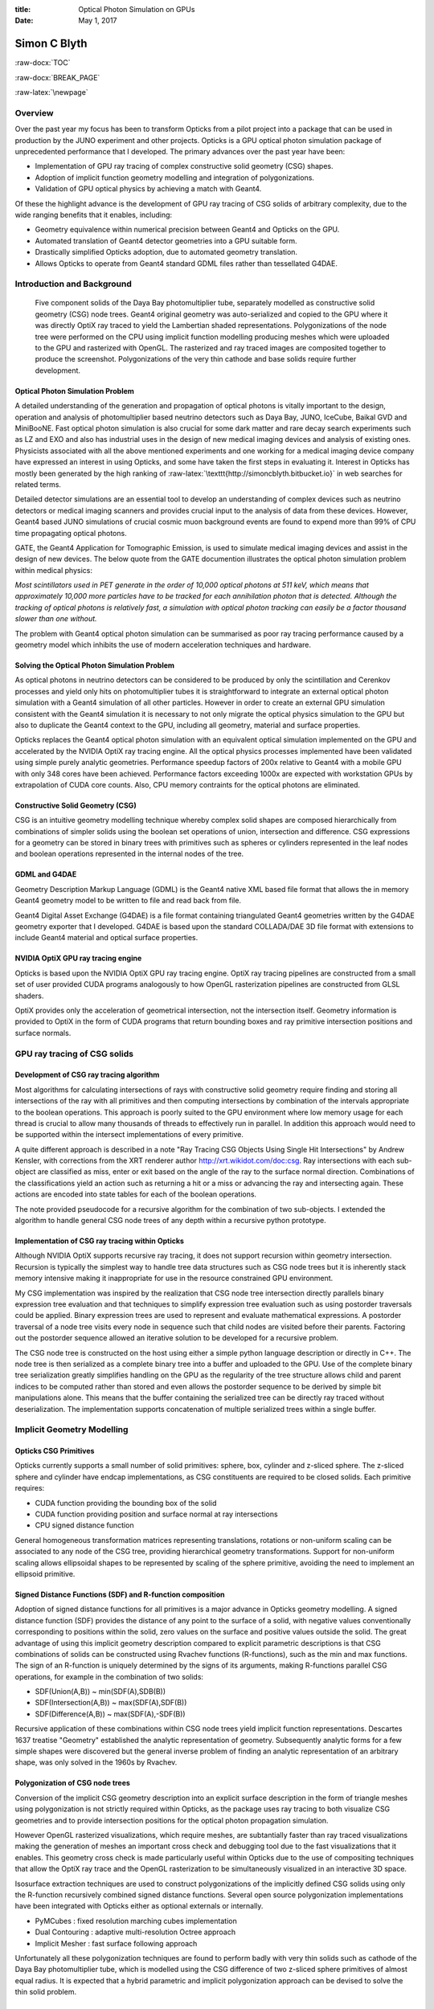 :title: Optical Photon Simulation on GPUs
:date: May 1, 2017

.. role:: raw-html(raw)
   :format: html

.. role:: raw-latex(raw)
   :format: latex

.. role:: raw-docx(raw)
   :format: docx


##############
Simon C Blyth
##############

:raw-docx:`TOC`

:raw-docx:`BREAK_PAGE`

:raw-latex:`\newpage` 


Overview
=======================

Over the past year my focus has been to transform Opticks from a pilot project 
into a package that can be used in production by the JUNO experiment and other projects. 
Opticks is a GPU optical photon simulation package of unprecedented performance that I developed.
The primary advances over the past year have been:

* Implementation of GPU ray tracing of complex constructive solid geometry (CSG) shapes.
* Adoption of implicit function geometry modelling and integration of polygonizations.
* Validation of GPU optical physics by achieving a match with Geant4.

Of these the highlight advance is the development of GPU ray tracing of CSG solids of arbitrary complexity, 
due to the wide ranging benefits that it enables, including:


* Geometry equivalence within numerical precision between Geant4 and Opticks on the GPU.

* Automated translation of Geant4 detector geometries into a GPU suitable form.

* Drastically simplified Opticks adoption, due to automated geometry translation.

* Allows Opticks to operate from Geant4 standard GDML files rather than tessellated G4DAE.



Introduction and Background
===============================


.. figure:: env/ok/dyb_tboolean_dd_parade_half_half.png

    Five component solids of the Daya Bay photomultiplier tube, separately modelled as 
    constructive solid geometry (CSG) node trees. Geant4 original geometry was auto-serialized
    and copied to the GPU where it was directly OptiX ray traced to yield the Lambertian shaded representations.
    Polygonizations of the node tree were performed on the CPU using implicit function modelling 
    producing meshes which were uploaded to the GPU and rasterized with OpenGL. The rasterized and 
    ray traced images are composited together to produce the screenshot. 
    Polygonizations of the very thin cathode and base solids require further development. 


Optical Photon Simulation Problem
-----------------------------------

A detailed understanding of the generation and propagation of optical photons
is vitally important to the design, operation and analysis of photomultiplier 
based neutrino detectors such as Daya Bay, JUNO, IceCube, Baikal GVD and MiniBooNE.
Fast optical photon simulation is also crucial for some dark matter and rare decay search 
experiments such as LZ and EXO and also has industrial uses in the design of new medical 
imaging devices and analysis of existing ones.
Physicists associated with all the above mentioned experiments and one working 
for a medical imaging device company have expressed an interest in using Opticks, and 
some have taken the first steps in evaluating it. Interest in Opticks has mostly been generated by the high ranking 
of :raw-latex:`\texttt{http://simoncblyth.bitbucket.io}` in web searches for related terms. 

Detailed detector simulations are an essential tool to develop 
an understanding of complex devices such as neutrino detectors 
or medical imaging scanners and provides crucial input to the analysis
of data from these devices. However, Geant4 based JUNO simulations of crucial cosmic muon background events
are found to expend more than 99% of CPU time propagating optical photons.

GATE, the Geant4 Application for Tomographic Emission, is used to simulate 
medical imaging devices and assist in the design of new devices.
The below quote from the GATE documention illustrates the optical photon simulation problem
within medical physics: 

*Most scintillators used in PET generate in the order of 10,000 optical photons at 511 keV, which
means that approximately 10,000 more particles have to be tracked for each
annihilation photon that is detected. Although the tracking of optical photons
is relatively fast, a simulation with optical photon tracking can easily be a
factor thousand slower than one without.*

The problem with Geant4 optical photon simulation can be summarised as
poor ray tracing performance caused by a geometry model which 
inhibits the use of modern acceleration techniques and hardware.



Solving the Optical Photon Simulation Problem
-----------------------------------------------

As optical photons in neutrino detectors can be considered 
to be produced by only the scintillation and Cerenkov processes
and yield only hits on photomultiplier tubes it is straightforward 
to integrate an external optical photon simulation with a Geant4 simulation 
of all other particles.
However in order to create an external GPU simulation consistent with 
the Geant4 simulation it is necessary to not only 
migrate the optical physics simulation to the GPU but also  
to duplicate the Geant4 context to the GPU, including all geometry, material and surface
properties.

Opticks replaces the Geant4 optical photon simulation with an equivalent optical 
simulation implemented on the GPU and accelerated by the NVIDIA OptiX ray tracing engine.
All the optical physics processes implemented have been validated using 
simple purely analytic geometries.
Performance speedup factors of 200x relative to Geant4 with a mobile GPU 
with only 348 cores have been achieved. Performance factors exceeding 1000x are expected 
with workstation GPUs by extrapolation of CUDA core counts.
Also, CPU memory contraints for the optical photons are eliminated.

Constructive Solid Geometry (CSG) 
-----------------------------------

CSG is an intuitive geometry modelling technique whereby 
complex solid shapes are composed hierarchically from combinations 
of simpler solids using the boolean set operations of union, intersection and difference.
CSG expressions for a geometry can be stored in binary trees with primitives such 
as spheres or cylinders represented in the leaf nodes and boolean 
operations represented in the internal nodes of the tree.

GDML and G4DAE
-----------------

Geometry Description Markup Language (GDML) is the Geant4 native XML based file format 
that allows the in memory Geant4 geometry model to be written to file and read back from file.

Geant4 Digital Asset Exchange (G4DAE) is a file format containing triangulated Geant4 
geometries written by the G4DAE geometry exporter that I developed. 
G4DAE is based upon the standard COLLADA/DAE 3D file format with extensions 
to include Geant4 material and optical surface properties. 


NVIDIA OptiX GPU ray tracing engine
--------------------------------------

Opticks is based upon the NVIDIA OptiX GPU ray tracing engine. 
OptiX ray tracing pipelines are constructed from a small set of user provided
CUDA programs analogously to how OpenGL rasterization pipelines are constructed from GLSL shaders.

OptiX provides only the acceleration of geometrical intersection, not the
intersection itself. Geometry information is provided to OptiX in the form of CUDA programs 
that return bounding boxes and ray primitive intersection positions and surface normals.



GPU ray tracing of CSG solids
================================

Development of CSG ray tracing algorithm
--------------------------------------------------------

Most algorithms for calculating intersections of rays with constructive solid geometry 
require finding and storing all intersections of the ray with all primitives and 
then computing intersections by combination of the intervals appropriate to the 
boolean operations.  This approach is poorly suited to the GPU environment 
where low memory usage for each thread is crucial to allow many thousands of 
threads to effectively run in parallel.  In addition this approach would
need to be supported within the intersect implementations of every primitive.

A quite different approach is described in a note 
"Ray Tracing CSG Objects Using Single Hit Intersections" by Andrew Kensler, 
with corrections from the XRT renderer author http://xrt.wikidot.com/doc:csg.
Ray intersections with each sub-object are classified as miss, enter or exit
based on the angle of the ray to the surface normal direction. 
Combinations of the classifications yield an action such as returning a hit or a miss
or advancing the ray and intersecting again.  These actions are encoded into state
tables for each of the boolean operations.

The note provided pseudocode for a recursive algorithm for the combination of two sub-objects.  
I extended the algorithm to handle general CSG node trees of any depth within
a recursive python prototype.


Implementation of CSG ray tracing within Opticks
---------------------------------------------------------

Although NVIDIA OptiX supports recursive ray tracing, it does not support recursion 
within geometry intersection. Recursion is typically the simplest way to handle
tree data structures such as CSG node trees but it is inherently stack memory intensive 
making it inappropriate for use in the resource constrained GPU environment. 
  
My CSG implementation was inspired by the realization that CSG node tree intersection 
directly parallels binary expression tree evaluation and that techniques to simplify expression 
tree evaluation such as using postorder traversals could be applied. 
Binary expression trees are used to represent and evaluate mathematical expressions. 
A postorder traversal of a node tree visits every node in sequence such that
child nodes are visited before their parents.
Factoring out the postorder sequence allowed an iterative solution to be developed 
for a recursive problem.  

The CSG node tree is constructed on the host using either a simple python language description 
or directly in C++. 
The node tree is then serialized as a complete binary tree into a buffer and uploaded to the GPU. 
Use of the complete binary tree serialization greatly simplifies handling on the GPU as the 
regularity of the tree structure allows child and parent indices to be computed rather 
than stored and even allows the postorder sequence to be derived by simple bit manipulations alone. 
This means that the buffer containing the serialized tree can be directly ray traced 
without deserialization.  The implementation supports concatenation 
of multiple serialized trees within a single buffer.


Implicit Geometry Modelling 
==============================

Opticks CSG Primitives 
------------------------

Opticks currently supports a small number of solid primitives: sphere, box, cylinder 
and z-sliced sphere. The z-sliced sphere and cylinder have endcap implementations, as
CSG constituents are required to be closed solids. Each primitive requires:

* CUDA function providing the bounding box of the solid
* CUDA function providing position and surface normal at ray intersections
* CPU signed distance function 

General homogeneous transformation matrices representing 
translations, rotations or non-uniform scaling can be associated
to any node of the CSG tree, providing hierarchical geometry transformations. 
Support for non-uniform scaling allows ellipsoidal shapes to be represented by 
scaling of the sphere primitive, avoiding the need to implement an ellipsoid primitive.  


Signed Distance Functions (SDF) and R-function composition
-------------------------------------------------------------

Adoption of signed distance functions for all primitives
is a major advance in Opticks geometry modelling.
A signed distance function (SDF) provides the distance of any point 
to the surface of a solid, with negative values conventionally corresponding to positions 
within the solid, zero values on the surface and positive values outside the solid. 
The great advantage of using this implicit geometry description compared 
to explicit parametric descriptions is that CSG combinations of solids 
can be constructed using Rvachev functions (R-functions), 
such as the min and max functions. The sign of an R-function is uniquely 
determined by the signs of its arguments, making R-functions parallel CSG operations, for example
in the combination of two solids:

* SDF(Union(A,B)) ~ min(SDF(A),SDB(B))
* SDF(Intersection(A,B)) ~  max(SDF(A),SDF(B)) 
* SDF(Difference(A,B)) ~ max(SDF(A),-SDF(B)) 

Recursive application of these combinations within CSG node trees 
yield implicit function representations.
Descartes 1637 treatise "Geometry" established the analytic representation of geometry.
Subsequently analytic forms for a few simple shapes were discovered but the general inverse problem 
of finding an analytic representation of an arbitrary shape, was only solved in the 1960s by Rvachev. 


Polygonization of CSG node trees
-----------------------------------

Conversion of the implicit CSG geometry description into an explicit surface description 
in the form of triangle meshes using polygonization is not strictly required within Opticks, 
as the package uses ray tracing to both visualize CSG geometries and to provide 
intersection positions for the optical photon propagation simulation.

However OpenGL rasterized visualizations, which require meshes, are subtantially faster 
than ray traced visualizations making the generation of meshes an important cross check and debugging 
tool due to the fast visualizations that it enables. 
This geometry cross check is made particularly useful within Opticks due
to the use of compositing techniques that allow the OptiX ray trace and the OpenGL rasterization 
to be simultaneously visualized in an interactive 3D space.  

Isosurface extraction techniques are used to construct polygonizations of the 
implicitly defined CSG solids using only the R-function recursively combined 
signed distance functions.
Several open source polygonization implementations have been 
integrated with Opticks either as optional externals or internally.

* PyMCubes : fixed resolution marching cubes implementation
* Dual Contouring : adaptive multi-resolution Octree approach
* Implicit Mesher : fast surface following approach

Unfortunately all these polygonization techniques are found to perform badly with 
very thin solids such as cathode of the Daya Bay photomultiplier tube, which is 
modelled using the CSG difference of two z-sliced sphere primitives of almost equal radius.
It is expected that a hybrid parametric and implicit polygonization approach 
can be devised to solve the thin solid problem.


Opticks Validation
==============================

Optical Physics Processes ported to the GPU
-----------------------------------------------------------------

All of the Geant4 optical photon propagation processes relevant to Daya Bay and JUNO 
are implemented on the GPU within OptiX CUDA programs.  The processes include
absorption, Rayleigh scattering, Fresnel reflection and refraction, diffuse reflection 
and scintillator reemission. Similarly optical photon generation from scintillation and Cerenkov processes 
using buffers of generation step parameters collected from Geant4 
are implemented on the GPU within OptiX CUDA programs. 


Optical Physics : Opticks/Geant4 chi-squared minimization
-------------------------------------------------------------

Validation comparisons use a single executable that performs both 
the Geant4 and Opticks simulations and writes two events using 
an Opticks event format that includes highly compressed information 
for the first 16 photon propagation points.
These events are compared by forming chi-squared distances for: 

* photon history counts : within the 100 most frequent categories
* photon step-by-step distributions : 8 quantities, position, time, polarization and wavelength  


.. figure:: env/presentation/tconcentric-8cccccccc9ccccd_half.png

   Simplified three liquid detector geometry arranged in concentric spheres separated by acrylic.
   Photons from history category "TO BT BT BT BT DR BT BT BT BT BT BT BT BT SA" are shown,  
   where the abbreviations are, TO:Torch, BT:Boundary Transmit, DR:Diffuse Reflect, SA:Surface Absorb
   and the initial photons all travel along the X axis indicated by the red line.  The line colors 
   represent the material the photon is traversing, red:Gadolinium doped liquid scintillator, cyan: liquid scintillator and
   green: mineral oil.  The simplicity of this test geometry was adopted in order to debug an issue of Geant4 using 
   the group velocity from the wrong material after refraction.


.. raw:: latex

    {\small\begin{verbatim}
    .       1000000   1000000       373.13/356 =  1.05  (pval 0.256 prob 0.744)
            Opticks    Geant4
    0000     669843    670001          0.02    TO BT BT BT BT SA
    0001      83950     84149          0.24    TO AB
    0002      45490     44770          5.74    TO SC BT BT BT BT SA
    0003      28955     28718          0.97    TO BT BT BT BT AB
    0004      23187     23170          0.01    TO BT BT AB
    0005      20238     20140          0.24    TO RE BT BT BT BT SA
    0006      10214     10357          0.99    TO BT BT SC BT BT SA
    0007      10176     10318          0.98    TO BT BT BT BT SC SA
    0008       7540      7710          1.90    TO BT BT BT BT DR SA
    0009       5976      5934          0.15    TO RE RE BT BT BT BT SA
    0010       5779      5766          0.01    TO RE AB
    0011       5339      5269          0.46    TO BT BT BT BT DR BT BT BT BT BT BT BT BT SA
    0012       5111      4940          2.91    TO BT BT RE BT BT SA
    0013       4797      4886          0.82    TO SC AB
    0014       4494      4469          0.07    TO BT BT BT BT DR BT BT BT BT SA
    0015       3317      3302          0.03    TO BT BT SC BT BT BT BT BT BT SA
    0016       2670      2675          0.00    TO SC SC BT BT BT BT SA
    0017       2432      2383          0.50    TO BT BT BT BT DR AB
    0018       2043      1991          0.67    TO SC BT BT BT BT AB
    0019       1755      1826          1.41    TO SC BT BT AB
    \end{verbatim}}


The above text table shows the photon counts from Opticks and Geant4 for the top 20 
photon history categories obtained from a simulation of 1 million photons within the tconcentric test geometry
together with the chi-square distance of each category and the overall chi-squared distance.
The abbreviations are TO:torch, BT:boundary transmit, SA:surface absorb, AB:bulk absorb, RE:reemission, SC:scatter, 
DR:diffuse reflect. The overall chi-squared per degree of freedom and a similar one obtained for
the distributions at each propagation point is used to check the consistency of the simulations.

The top 100 photon history categories correspond to ~900 photon propagation points with 8 quantities 
per point this corresponds to 7200 histogram pairs that are compared. 
After numerous bug fixes directed by the next largest chi-square contributor statistically consistent 
GPU and CPU simulations for the photon counts and distributions have been achieved.



Opticks Marketing Activities 
==============================

The highlight marketing activity from the past year has been my presentation of Opticks at 
the 22nd International Conference on Computing in High Energy and Nuclear Physics (CHEP)
to an audience which included many of the core Geant4 developers. My talk and introductory video 
were well received, prompting much interest and many questions. Subsequently, I have heard that my work 
has inspired some Geant4 developers to initiate investigations of GPU ray tracing.
My conference proceedings paper has recently been accepted for publication in the IOP Conference Series. 

Slides and videos of my presentations are accessible from :raw-latex:`\texttt{http://simoncblyth.bitbucket.io}`

**During the past 12 months**

* April 2017, CHEP Proceedings accepted for publication in IOP Conference Series. :raw-latex:`\newline`
  *Opticks : GPU Optical Photon Simulation for Particle Physics using NVIDIA OptiX* :raw-latex:`\newline`

* December 2016, JUNO Workshop, LLR, Ecole Polytechnique, Paris. :raw-latex:`\newline`
  *Opticks : Optical Photon Simulation for Particle Physics with NVIDIA OptiX* :raw-latex:`\newline`
  Invited workshop talk. 

* October 2016, 22nd International Conference on Computing in High Energy and Nuclear Physics (CHEP). Hosted by SLAC and LBNL, San Francisco. :raw-latex:`\newline`
  *Opticks : Optical Photon Simulation for Particle Physics with NVIDIA OptiX* :raw-latex:`\newline`
  Contributed conference talk. 

* July 2016, Particle Physics Summer School, Weihai, Organized by Shandong University. :raw-latex:`\newline` 
  *Opticks : Optical Photon Simulation for Particle Physics with NVIDIA OptiX* :raw-latex:`\newline`
  Invited course on Opticks, including 90 minute lecture and two 90 minute tutorial sessions 

* May 2016, LeCosPA Seminar, National Taiwan University, Taipei. :raw-latex:`\newline`
  *Opticks : Optical Photon Simulation for Particle Physics with NVIDIA OptiX* :raw-latex:`\newline`
  Invited seminar.


**Important Earlier Activities**

* April 2016, NVIDIA's GTC (GPU Technology Conference), San Jose, California. :raw-latex:`\newline`
  *Opticks : Optical Photon Simulation for Particle Physics with NVIDIA OptiX* :raw-latex:`\newline`
  Invited conference talk on Opticks to a diverse audience, :raw-latex:`\newline`
  :raw-latex:`\texttt{http://on-demand.gputechconf.com/gtc/2016/video/s6320-simon-blyth-opticks-nvidia-optix.mp4}`

* September 2014, 19th Geant4 Collaboration Meeting, Okinawa. :raw-latex:`\newline`
  *G4DAE : Export Geant4 Geometry to COLLADA/DAE XML files* :raw-latex:`\newline`
  Invited guest talk to the Geant4 Collaboration introducing geometry exporter.



Future Plans 
===========================

Exact Full Detector Geometry Translation
------------------------------------------

General CSG ray tracing on the GPU now makes it possible to 
develop a fully automated conversion of Geant4 detector geometries
into an exact equivalent form that is appropriate for massively parallel 
usage on the GPU.

Currently the translation is operational with small geometry subtrees  
such as the handful of solids that describe a single photomultiplier tube.
In order to still benefit from OptiX acceleration structures 
and OptiX and OpenGL instancing the translation is intended to be done 
solid by solid. Some experimentation is required to determine the
granularity at which to split up the full geometry trees into 
repeated subtree instances. 

Full translation of Daya Bay geometry requires implementations of a few more primitives: trapezoid, cone 
and compound cone with varying radius at multiple z planes.

Full Detector Validation 
--------------------------

The exact geometry equivalence between Geant4 on the CPU and 
Opticks on the GPU is expected to allow simple step-by-step 
chi-squared distance comparisons of photon parameters such as
wavelength, polarization and position.

Opticks Integration with JUNO Offline framework
---------------------------------------------------

I plan to implement as much as possible of the integration beneath the level of the experiment, 
at the Geant4 level, allowing this work to be carried over to other experiments straightforwardly.  
To what extent this is possible will depend on how tightly JUNO Offline couples with Geant4.
Fortunately JUNO Offline is in active development so it is possible that changes
can be made to ease the integration.

Opticks requires generation steps to be collected from Geant4 scintillation and Cerenkov 
processes and photon detector hits are subsequently returned en masse to the Geant4 hit collections
allowing subsequent electronics simulation to proceed unmodified. 

Cosmic muon events with maximum path length through the JUNO central detector 
sphere of 35m diameter of liquid scintillator are expected to yield of order 60 millions
of optical photons. Automated GPU launch splitting depending on available GPU memory will 
probably be required to generate and propagate such numbers of photons. 
Such splitting can be straightforwardly implemented as every scintillation or Cerenkov 
generation step that is transferred to the GPU carries the number of photons to be generated for the step.

Conclusion 
============

Opticks provides unprecedented optical photon simulation performance 
thanks to the massive GPU parallelism that the NVIDIA OptiX ray tracing engine makes accessible. 
Simulation time for optical photons becomes effectively zero compared to 
other processing and CPU memory allocation is only required for photons that hit detectors.

The very recent implementation of general CSG ray tracing on the GPU within Opticks
promises to finally enable full detector validations of the Opticks optical physics
implementations due to the exact geometry equivalence between Geant4 on the CPU 
and Opticks on the GPU. In addition the fully automated conversion of 
Geant4 geometries into a form suitable for GPU accelerated ray tracing drastically 
simplifies adoption of Opticks by new projects.

Beyond full Opticks validation the major focus of the year ahead is bringing 
Opticks into production usage first within the JUNO Collaboration and 
then working with early adopters from other projects to simplify Opticks usage
within their frameworks.


